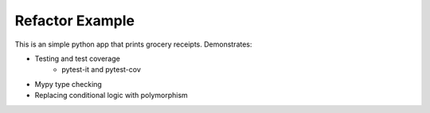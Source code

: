 =======================
Refactor Example
=======================

This is an simple python app that prints grocery receipts. Demonstrates:

* Testing and test coverage
    * pytest-it and pytest-cov
* Mypy type checking
* Replacing conditional logic with polymorphism
